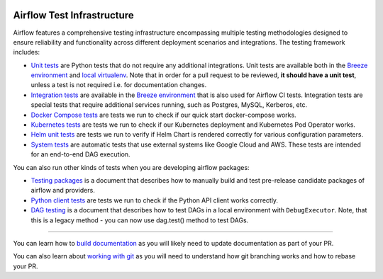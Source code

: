  .. Licensed to the Apache Software Foundation (ASF) under one
    or more contributor license agreements.  See the NOTICE file
    distributed with this work for additional information
    regarding copyright ownership.  The ASF licenses this file
    to you under the Apache License, Version 2.0 (the
    "License"); you may not use this file except in compliance
    with the License.  You may obtain a copy of the License at

 ..   http://www.apache.org/licenses/LICENSE-2.0

 .. Unless required by applicable law or agreed to in writing,
    software distributed under the License is distributed on an
    "AS IS" BASIS, WITHOUT WARRANTIES OR CONDITIONS OF ANY
    KIND, either express or implied.  See the License for the
    specific language governing permissions and limitations
    under the License.

Airflow Test Infrastructure
===========================

Airflow features a comprehensive testing infrastructure encompassing multiple testing methodologies designed to
ensure reliability and functionality across different deployment scenarios and integrations. The testing framework
includes:

* `Unit tests <testing/unit_tests.rst>`__ are Python tests that do not require any additional integrations.
  Unit tests are available both in the `Breeze environment <../dev/breeze/doc/README.rst>`__
  and `local virtualenv <07_local_virtualenv.rst>`__. Note that in order for a pull request to be reviewed,
  **it should have a unit test**, unless a test is not required i.e. for documentation changes.

* `Integration tests <testing/integration_tests.rst>`__ are available in the
  `Breeze environment <../dev/breeze/doc/README.rst>`__ that is also used for Airflow CI tests.
  Integration tests are special tests that require additional services running, such as Postgres,
  MySQL, Kerberos, etc.

* `Docker Compose tests <testing/docker_compose_tests.rst>`__ are tests we run to check if our quick
  start docker-compose works.

* `Kubernetes tests <testing/k8s_tests.rst>`__ are tests we run to check if our Kubernetes
  deployment and Kubernetes Pod Operator works.

* `Helm unit tests <testing/helm_unit_tests.rst>`__ are tests we run to verify if Helm Chart is
  rendered correctly for various configuration parameters.

* `System tests <testing/system_tests.rst>`__ are automatic tests that use external systems like
  Google Cloud and AWS. These tests are intended for an end-to-end DAG execution.

You can also run other kinds of tests when you are developing airflow packages:

* `Testing packages <testing/testing_packages.rst>`__ is a document that describes how to
  manually build and test pre-release candidate packages of airflow and providers.

* `Python client tests <testing/python_client_tests.rst>`__ are tests we run to check if the Python API
  client works correctly.

* `DAG testing <testing/dag_testing.rst>`__ is a document that describes how to test DAGs in a local environment
  with ``DebugExecutor``. Note, that this is a legacy method - you can now use dag.test() method to test DAGs.

------

You can learn how to `build documentation <../docs/README.rst>`__ as you will likely need to update
documentation as part of your PR.

You can also learn about `working with git <10_working_with_git.rst>`__ as you will need to understand how
git branching works and how to rebase your PR.
